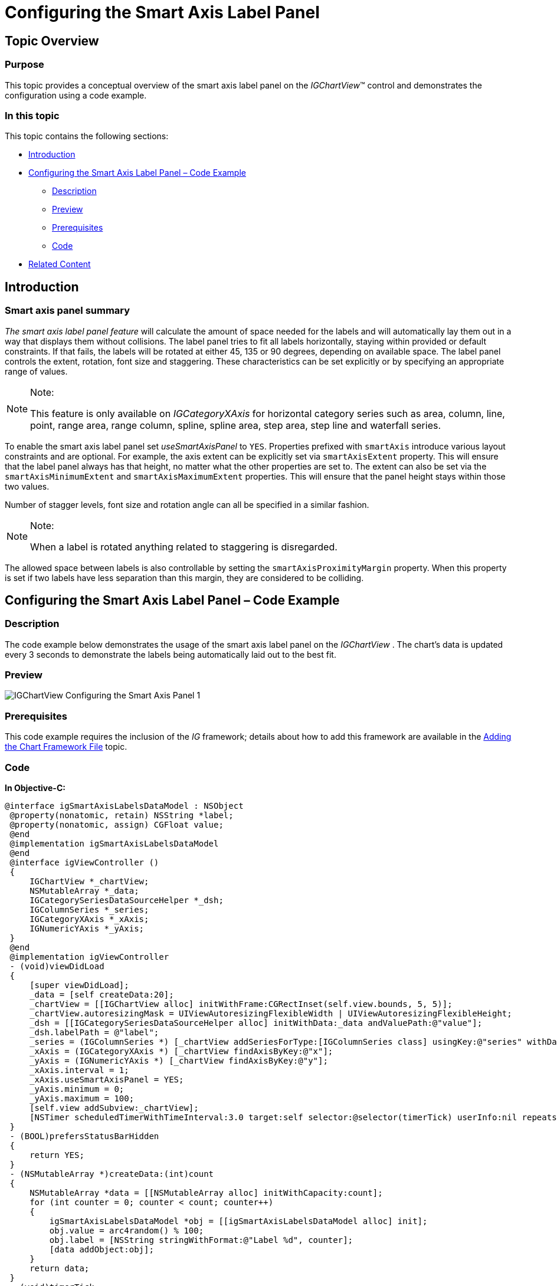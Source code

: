 ﻿////

|metadata|
{
    "name": "igchartview-configuring-smart-axis-label-panel",
    "tags": ["Getting Started","How Do I","Styling"],
    "controlName": ["IGChartView"],
    "guid": "70a20cc5-3c69-46fa-aad3-5f86fcfd58d1",  
    "buildFlags": [],
    "createdOn": "2014-09-12T12:39:47.7247921Z"
}
|metadata|
////

= Configuring the Smart Axis Label Panel

== Topic Overview

=== Purpose

This topic provides a conceptual overview of the smart axis label panel on the  _IGChartView_™ control and demonstrates the configuration using a code example.

=== In this topic

This topic contains the following sections:

* <<_Ref324841248, Introduction >>
* <<_Ref248895787, Configuring the Smart Axis Label Panel – Code Example >>

** <<_Ref327344209,Description>>
** <<_Ref252521837,Preview>>
** <<_Ref327523606,Prerequisites>>
** <<_Ref327344217,Code>>

* <<_Ref215823716, Related Content >>

[[_Ref324841248]]
== Introduction

=== Smart axis panel summary

__The smart axis label panel__   __feature__  will calculate the amount of space needed for the labels and will automatically lay them out in a way that displays them without collisions. The label panel tries to fit all labels horizontally, staying within provided or default constraints. If that fails, the labels will be rotated at either 45, 135 or 90 degrees, depending on available space. The label panel controls the extent, rotation, font size and staggering. These characteristics can be set explicitly or by specifying an appropriate range of values.

.Note:
[NOTE]
====
This feature is only available on  _IGCategoryXAxis_   for horizontal category series such as area, column, line, point, range area, range column, spline, spline area, step area, step line and waterfall series.
====

To enable the smart axis label panel set  _useSmartAxisPanel_   to `YES`. Properties prefixed with `smartAxis` introduce various layout constraints and are optional. For example, the axis extent can be explicitly set via `smartAxisExtent` property. This will ensure that the label panel always has that height, no matter what the other properties are set to. The extent can also be set via the `smartAxisMinimumExtent` and `smartAxisMaximumExtent` properties. This will ensure that the panel height stays within those two values.

Number of stagger levels, font size and rotation angle can all be specified in a similar fashion.

.Note:
[NOTE]
====
When a label is rotated anything related to staggering is disregarded.
====

The allowed space between labels is also controllable by setting the `smartAxisProximityMargin` property. When this property is set if two labels have less separation than this margin, they are considered to be colliding.

[[_Ref248895787]]
[[_Ref324841253]]
== Configuring the Smart Axis Label Panel – Code Example

[[_Ref327344209]]

=== Description

The code example below demonstrates the usage of the smart axis label panel on the  _IGChartView_  . The chart’s data is updated every 3 seconds to demonstrate the labels being automatically laid out to the best fit.

[[_Ref252521837]]

=== Preview

image::images/IGChartView_-_Configuring_the_Smart_Axis_Panel_1.png[]

[[_Ref327523606]]

=== Prerequisites

This code example requires the inclusion of the  __IG__  framework; details about how to add this framework are available in the link:igchartview-adding-the-chart-framework-file.html[Adding the Chart Framework File] topic.

[[_Ref327344217]]

=== Code

*In Objective-C:*

[source,csharp]
----
@interface igSmartAxisLabelsDataModel : NSObject
 @property(nonatomic, retain) NSString *label;
 @property(nonatomic, assign) CGFloat value;
 @end
 @implementation igSmartAxisLabelsDataModel
 @end
 @interface igViewController ()
 {
     IGChartView *_chartView;
     NSMutableArray *_data;
     IGCategorySeriesDataSourceHelper *_dsh;
     IGColumnSeries *_series;
     IGCategoryXAxis *_xAxis;
     IGNumericYAxis *_yAxis;
 }
 @end
 @implementation igViewController
 - (void)viewDidLoad
 {
     [super viewDidLoad];
     _data = [self createData:20];
     _chartView = [[IGChartView alloc] initWithFrame:CGRectInset(self.view.bounds, 5, 5)];
     _chartView.autoresizingMask = UIViewAutoresizingFlexibleWidth | UIViewAutoresizingFlexibleHeight;
     _dsh = [[IGCategorySeriesDataSourceHelper alloc] initWithData:_data andValuePath:@"value"];
     _dsh.labelPath = @"label";
     _series = (IGColumnSeries *) [_chartView addSeriesForType:[IGColumnSeries class] usingKey:@"series" withDataSource:_dsh firstAxisKey:@"x" secondAxisKey:@"y"];
     _xAxis = (IGCategoryXAxis *) [_chartView findAxisByKey:@"x"];
     _yAxis = (IGNumericYAxis *) [_chartView findAxisByKey:@"y"];
     _xAxis.interval = 1;
     _xAxis.useSmartAxisPanel = YES;
     _yAxis.minimum = 0;
     _yAxis.maximum = 100;
     [self.view addSubview:_chartView];
     [NSTimer scheduledTimerWithTimeInterval:3.0 target:self selector:@selector(timerTick) userInfo:nil repeats:YES];
 }
 - (BOOL)prefersStatusBarHidden
 {
     return YES;
 }
 - (NSMutableArray *)createData:(int)count
 {
     NSMutableArray *data = [[NSMutableArray alloc] initWithCapacity:count];
     for (int counter = 0; counter < count; counter++)
     {
         igSmartAxisLabelsDataModel *obj = [[igSmartAxisLabelsDataModel alloc] init];
         obj.value = arc4random() % 100;
         obj.label = [NSString stringWithFormat:@"Label %d", counter];
         [data addObject:obj];
     }
     return data;
 }
 - (void)timerTick
 {
     _data = [self createData:arc4random() % 50 + 10];
     _dsh = [[IGCategorySeriesDataSourceHelper alloc] initWithData:_data andValuePath:@"value"];
     _dsh.labelPath = @"label";
     _series.dataSource = _dsh;
 }
 @end
----

*In C#:*

[source,csharp]
----
public class SmartAxisLabelsDataModel : NSObject
{
      [Export("Label")]
      public String Label { get; set; }
      [Export("Value")]
      public float Value { get; set; }
}
public partial class ChartSmartAxisLabelPanel_CSViewController : UIViewController
{
      IGChartView _chartView;
      List<NSObject> _data;
      IGCategorySeriesDataSourceHelper _dsh;
      IGColumnSeries _series;
      IGCategoryXAxis _xAxis;
      IGNumericYAxis _yAxis;
      public List<NSObject> CreateData(int count)
      {
            List<NSObject> data = new List<NSObject> (count);
            for (int counter = 0; counter < count; counter++)
            {
                  SmartAxisLabelsDataModel obj = new SmartAxisLabelsDataModel();
                  obj.Value = new Random().Next() % 100;
                  obj.Label = String.Format ("Label {0:D}", counter);
                  data.Add (obj);
            }
            return data;
      }
      [Export("TimerTick")]
      public void TimerTick()
      {
            _data = CreateData (new Random ().Next () % 50 + 10);
            _dsh = new IGCategorySeriesDataSourceHelper (_data.ToArray (), "Value");
            _dsh.LabelPath = @"Label";
            _series.DataSource = _dsh;
      }
      public ChartSmartAxisLabelPanel_CSViewController (IntPtr handle) : base (handle)
      {
      }
      public override void ViewDidLoad ()
      {
            base.ViewDidLoad ();
            _data = CreateData(20);
            RectangleF chartRect = this.View.Bounds;
            chartRect.Inflate (-5, -5);
            _chartView = new IGChartView ();
            _chartView.Frame = chartRect;
            _chartView.AutoresizingMask = UIViewAutoresizing.FlexibleWidth | UIViewAutoresizing.FlexibleHeight;
            _dsh = new IGCategorySeriesDataSourceHelper (_data.ToArray (), "Value");
            _dsh.LabelPath = @"Label";
            _series = _chartView.AddSeries (new MonoTouch.ObjCRuntime.Class ("IGColumnSeries"), "series", _dsh, "x", "y") as IGColumnSeries;
            _xAxis = _chartView.FindAxisByKey ("x") as IGCategoryXAxis;
            _yAxis = _chartView.FindAxisByKey ("y") as IGNumericYAxis;
            _xAxis.Interval = 1;
            _xAxis.UseSmartAxisPanel = true;
            _yAxis.Minimum = 0;
            _yAxis.Maximum = 100;
            this.View.Add (_chartView);
            NSTimer.CreateScheduledTimer (3, this, new MonoTouch.ObjCRuntime.Selector ("TimerTick"), null, true); 
      }
      public override bool PrefersStatusBarHidden ()
      {
            return true;
      }
}
----

[[_Ref215823716]]
== Related Content

=== Topics

The following topic provides additional information related to this topic.

[options="header", cols="a,a"]
|====
|Topic|Purpose

| link:igchartview.html[IGChartView]
|The topics in this group cover enabling, configuring, and using the _IGChartView_ control’s supported features.

|====